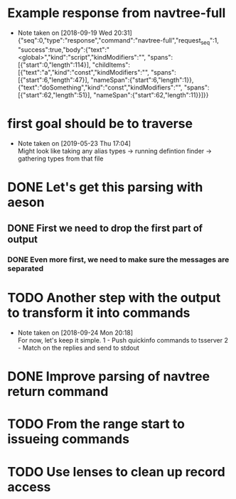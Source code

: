 * Example response from navtree-full
  - Note taken on [2018-09-19 Wed 20:31] \\
    {"seq":0,"type":"response","command":"navtree-full","request_seq":1,
     "success":true,"body":{"text":"<global>","kind":"script","kindModifiers":"",
     "spans":[{"start":0,"length":114}],
     "childItems":[{"text":"a","kind":"const","kindModifiers":"",
                    "spans":[{"start":6,"length":47}],
                    "nameSpan":{"start":6,"length":1}},
                   {"text":"doSomething","kind":"const","kindModifiers":"",
                    "spans":[{"start":62,"length":51}],
                    "nameSpan":{"start":62,"length":11}}]}}
* first goal should be to traverse
  - Note taken on [2019-05-23 Thu 17:04] \\
    Might look like taking any
    alias types
    -> running defintion finder
    -> gathering types from that file
* DONE Let's get this parsing with aeson
** DONE First we need to drop the first part of output
*** DONE Even more first, we need to make sure the messages are separated
* TODO Another step with the output to transform it into commands
  - Note taken on [2018-09-24 Mon 20:18] \\
    For now, let's keep it simple.
    1 - Push quickinfo commands to tsserver
    2 - Match on the replies and send to stdout
* DONE Improve parsing of navtree return command
* TODO From the range start to issueing commands
* TODO Use lenses to clean up record access
